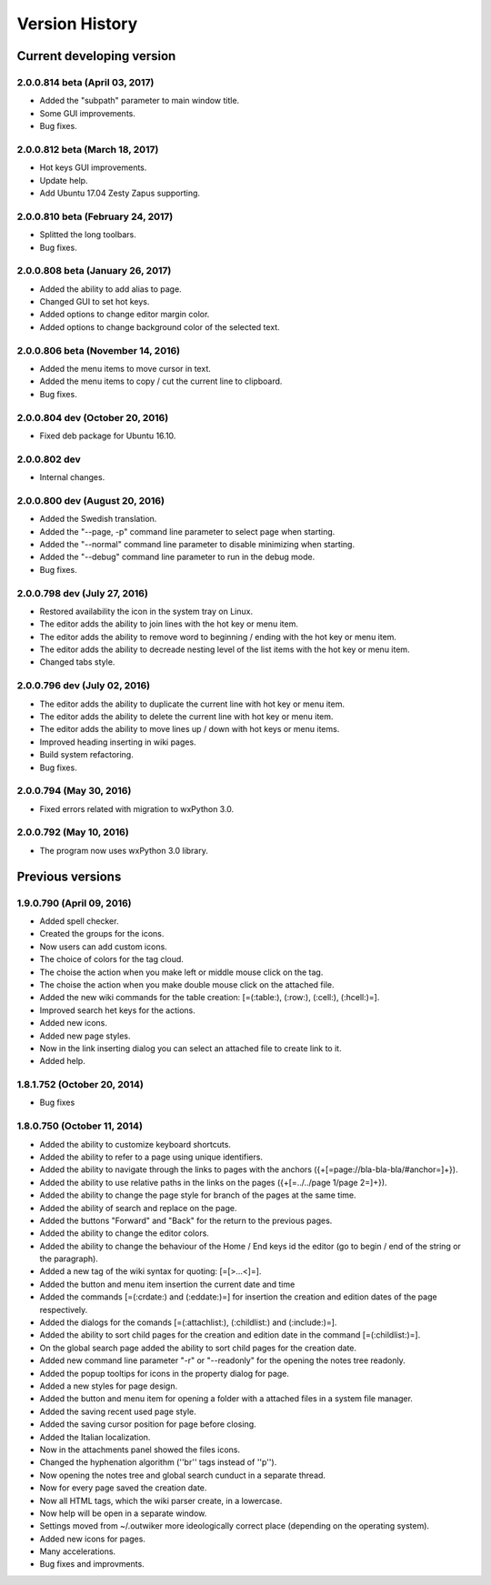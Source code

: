 Version History
===============

Current developing version
--------------------------

2.0.0.814 beta (April 03, 2017)
~~~~~~~~~~~~~~~~~~~~~~~~~~~~~~~

* Added the "subpath" parameter to main window title.
* Some GUI improvements.
* Bug fixes.

2.0.0.812 beta (March 18, 2017)
~~~~~~~~~~~~~~~~~~~~~~~~~~~~~~~

* Hot keys GUI improvements.
* Update help.
* Add Ubuntu 17.04 Zesty Zapus supporting.

2.0.0.810 beta (February 24, 2017)
~~~~~~~~~~~~~~~~~~~~~~~~~~~~~~~~~~

* Splitted the long toolbars.
* Bug fixes.

2.0.0.808 beta (January 26, 2017)
~~~~~~~~~~~~~~~~~~~~~~~~~~~~~~~~~

* Added the ability to add alias to page.
* Changed GUI to set hot keys.
* Added options to change editor margin color.
* Added options to change background color of the selected text.

2.0.0.806 beta (November 14, 2016)
~~~~~~~~~~~~~~~~~~~~~~~~~~~~~~~~~~

* Added the menu items to move cursor in text.
* Added the menu items to copy / cut the current line to clipboard.
* Bug fixes.


2.0.0.804 dev (October 20, 2016)
~~~~~~~~~~~~~~~~~~~~~~~~~~~~~~~~

* Fixed deb package for Ubuntu 16.10.

2.0.0.802 dev
~~~~~~~~~~~~~

* Internal changes.

2.0.0.800 dev (August 20, 2016)
~~~~~~~~~~~~~~~~~~~~~~~~~~~~~~~

* Added the Swedish translation.
* Added the "--page, -p" command line parameter to select page when starting.
* Added the "--normal" command line parameter to disable minimizing when starting.
* Added the "--debug" command line parameter to run in the debug mode.
* Bug fixes.

2.0.0.798 dev (July 27, 2016)
~~~~~~~~~~~~~~~~~~~~~~~~~~~~~

* Restored availability the icon in the system tray on Linux.
* The editor adds the ability to join lines with the hot key or menu item.
* The editor adds the ability to remove word to beginning / ending with the hot key or menu item.
* The editor adds the ability to decreade nesting level of the list items with the hot key or menu item.
* Changed tabs style.

2.0.0.796 dev (July 02, 2016)
~~~~~~~~~~~~~~~~~~~~~~~~~~~~~

* The editor adds the ability to duplicate the current line with hot key or menu item.
* The editor adds the ability to delete the current line with hot key or menu item.
* The editor adds the ability to move lines up / down with hot keys or menu items.
* Improved heading inserting in wiki pages.
* Build system refactoring.
* Bug fixes.


2.0.0.794 (May 30, 2016)
~~~~~~~~~~~~~~~~~~~~~~~~

* Fixed errors related with migration to wxPython 3.0.

2.0.0.792 (May 10, 2016)
~~~~~~~~~~~~~~~~~~~~~~~~

* The program now uses wxPython 3.0 library.


Previous versions
-----------------

1.9.0.790 (April 09, 2016)
~~~~~~~~~~~~~~~~~~~~~~~~~~

* Added spell checker.
* Created the groups for the icons.
* Now users can add custom icons.
* The choice of colors for the tag cloud.
* The choise the action when you make left or middle mouse click on the tag.
* The choise the action when you make double mouse click on the attached file.
* Added the new wiki commands for the table creation: [=(:table:), (:row:), (:cell:), (:hcell:)=].
* Improved search het keys for the actions.
* Added new icons.
* Added new page styles.
* Now in the link inserting dialog you can select an attached file to create link to it.
* Added help.


1.8.1.752 (October 20, 2014)
~~~~~~~~~~~~~~~~~~~~~~~~~~~~

* Bug fixes


1.8.0.750 (October 11, 2014)
~~~~~~~~~~~~~~~~~~~~~~~~~~~~

* Added the ability to customize keyboard shortcuts.
* Added the ability to refer to a page using unique identifiers.
* Added the ability to navigate through the links to pages with the anchors ({+[=page://bla-bla-bla/#anchor=]+}).
* Added the ability to use relative paths in the links on the pages ({+[=../../page 1/page 2=]+}).
* Added the ability to change the page style for branch of the pages at the same time.
* Added the ability of search and replace on the page.
* Added the buttons "Forward" and "Back" for the return to the previous pages.
* Added the ability to change the editor colors.
* Added the ability to change the behaviour of the Home / End keys id the editor (go to begin / end of the string or the paragraph).
* Added a new tag of the wiki syntax for quoting: [=[>...<]=].
* Added the button and menu item insertion the current date and time
* Added the commands [=(:crdate:) and (:eddate:)=] for insertion the creation and edition dates of the page respectively.
* Added the dialogs for the comands [=(:attachlist:), (:childlist:) and (:include:)=].
* Added the ability to sort child pages for the creation and edition date in the command [=(:childlist:)=].
* On the global search page added the ability to sort child pages for the creation date.
* Added new command line parameter "-r" or "--readonly" for the opening the notes tree readonly.
* Added the popup tooltips for icons in the property dialog for page.
* Added a new styles for page design.
* Added the button and menu item for opening a folder with a attached files in a system file manager.
* Added the saving recent used page style.
* Added the saving cursor position for page before closing.
* Added the Italian localization.
* Now in the attachments panel showed the files icons.
* Changed the hyphenation algorithm (''br'' tags instead of ''p'').
* Now opening the notes tree and global search cunduct in a separate thread.
* Now for every page saved the creation date.
* Now all HTML tags, which the wiki parser create, in a lowercase.
* Now help will be open in a separate window.
* Settings moved from ~/.outwiker more ideologically correct place (depending on the operating system).
* Added new icons for pages.
* Many accelerations.
* Bug fixes and improvments.

